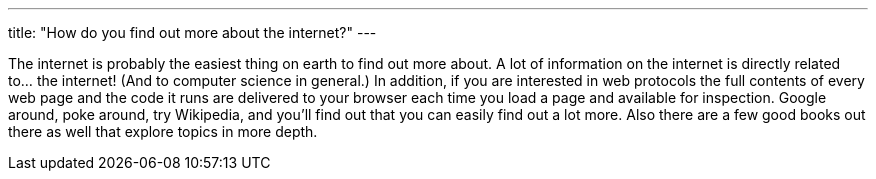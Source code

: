 ---
title: "How do you find out more about the internet?"
---

The internet is probably the easiest thing on earth to find out more about.
//
A lot of information on the internet is directly related to... the internet!
//
(And to computer science in general.)
//
In addition, if you are interested in web protocols the full contents of
every web page and the code it runs are delivered to your browser each time
you load a page and available for inspection.
//
Google around, poke around, try Wikipedia, and you'll find out that you can
easily find out a lot more.
//
Also there are a few good books out there as well that explore topics in more
depth.
